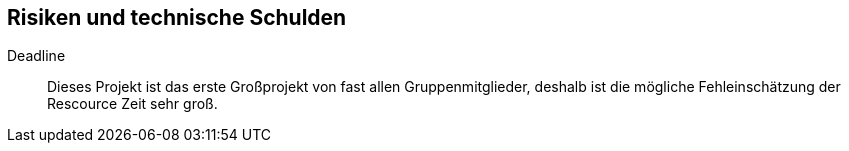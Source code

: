 [[section-technical-risks]]
== Risiken und technische Schulden

 Deadline::
 Dieses Projekt ist das erste Großprojekt von fast allen Gruppenmitglieder, deshalb ist die mögliche Fehleinschätzung
 der Rescource Zeit sehr groß.



